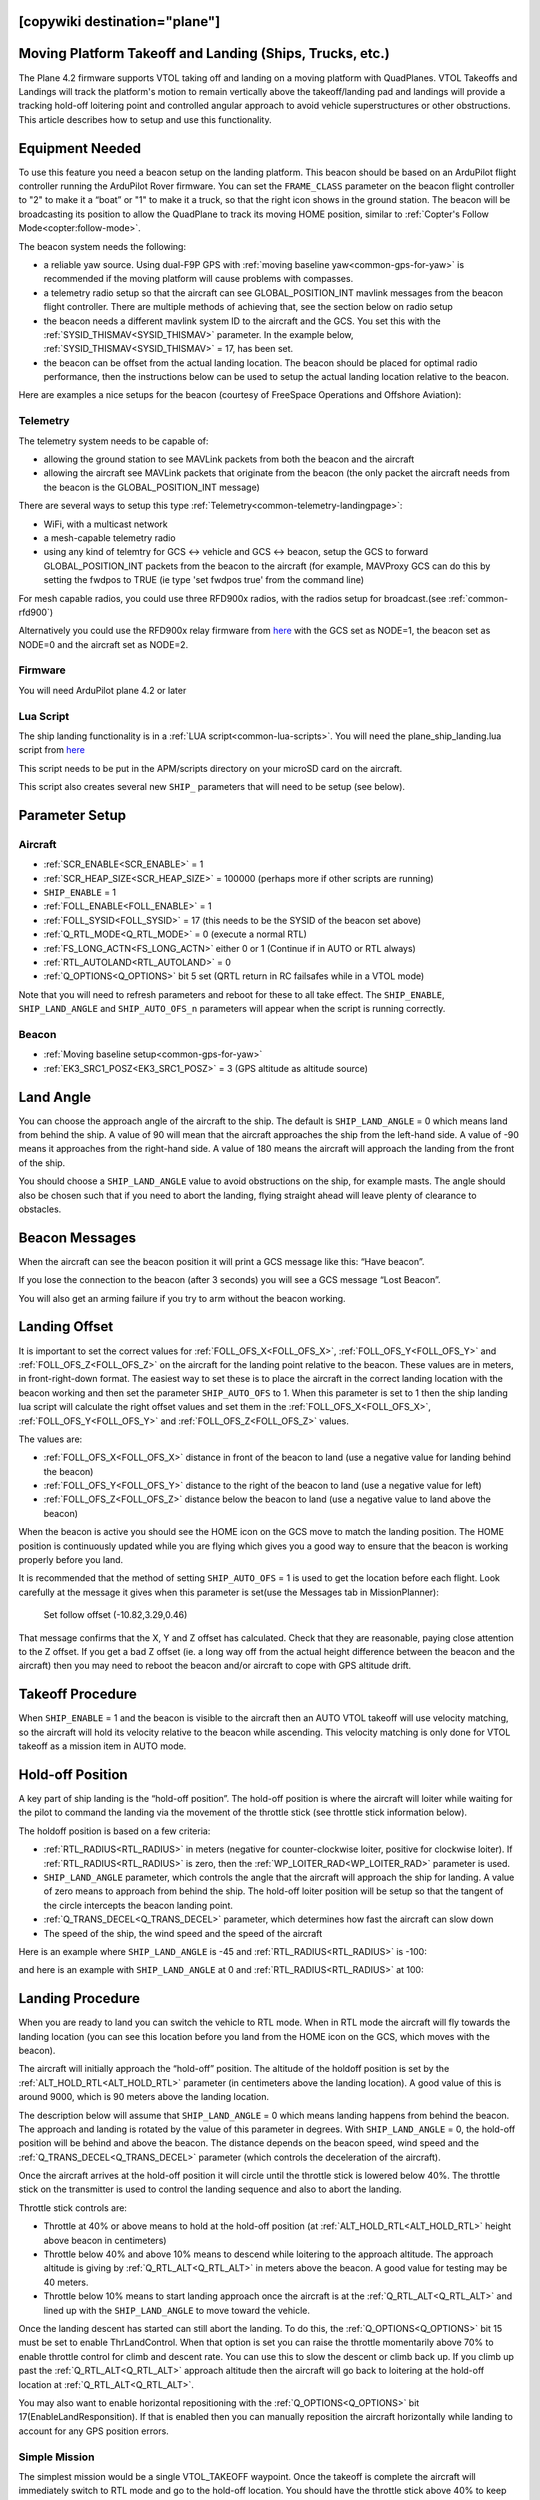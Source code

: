 .. _common-ship-landing:

[copywiki destination="plane"]
=========================================================
Moving Platform Takeoff and Landing (Ships, Trucks, etc.)
=========================================================

The Plane 4.2 firmware supports VTOL taking off and landing on a moving platform with QuadPlanes. VTOL Takeoffs and Landings will track the platform's motion to remain vertically above the takeoff/landing pad and landings will provide a tracking hold-off loitering point and controlled angular approach to avoid vehicle superstructures or other obstructions. This article describes how to setup and use this functionality.

Equipment Needed
================

To use this feature you need a beacon setup on the landing platform. This beacon should be based on an ArduPilot flight controller running the ArduPilot Rover firmware. You can set the ``FRAME_CLASS`` parameter on the beacon flight controller to "2" to make it a “boat” or "1" to make it a truck, so that the right icon shows in the ground station. The beacon will be broadcasting its position to allow the QuadPlane to track its moving HOME position, similar to :ref:`Copter's Follow Mode<copter:follow-mode>`.

.. image:: ../../../images/ship-landing.jpg

The beacon system needs the following:

- a reliable yaw source. Using dual-F9P GPS with :ref:`moving baseline yaw<common-gps-for-yaw>` is recommended if the moving platform will cause problems with compasses.
- a telemetry radio setup so that the aircraft can see GLOBAL_POSITION_INT mavlink messages from the beacon flight controller. There are multiple methods of achieving that, see the section below on radio setup
- the beacon needs a different mavlink system ID to the aircraft and the GCS. You set this with the :ref:`SYSID_THISMAV<SYSID_THISMAV>` parameter. In the example below, :ref:`SYSID_THISMAV<SYSID_THISMAV>` = 17, has been set.
- the beacon can be offset from the actual landing location. The beacon should be placed for optimal radio performance, then the instructions below can be used to setup the actual landing location relative to the beacon.

Here are examples a nice setups for the beacon (courtesy of FreeSpace Operations and Offshore Aviation):

.. image:: ../../../images/freespace-beacon.jpg

.. image:: ../../../images/offshore-aviation.jpg

Telemetry
---------
The telemetry system needs to be capable of:

- allowing the ground station to see MAVLink packets from both the beacon and the aircraft
- allowing the aircraft see MAVLink packets that originate from the beacon (the only packet the aircraft needs from the beacon is the GLOBAL_POSITION_INT message)

There are several ways to setup this type :ref:`Telemetry<common-telemetry-landingpage>`:

- WiFi, with a multicast network
- a mesh-capable telemetry radio
- using any kind of telemtry for GCS <-> vehicle and GCS <-> beacon, setup the GCS to forward GLOBAL_POSITION_INT packets from the beacon to the aircraft (for example, MAVProxy GCS can do this by setting the fwdpos to TRUE (ie type 'set fwdpos true' from the command line)

For mesh capable radios, you could use three RFD900x radios, with the radios setup for broadcast.(see :ref:`common-rfd900`)

Alternatively you could use the RFD900x relay firmware from `here <https://firmware.ardupilot.org/SiK/RFD900x-relay/>`__  with the GCS set as NODE=1, the beacon set as NODE=0 and the aircraft set as NODE=2.

Firmware
--------
You will need ArduPilot plane 4.2 or later

Lua Script
----------

The ship landing functionality is in a :ref:`LUA script<common-lua-scripts>`. You will need the plane_ship_landing.lua script from `here <https://github.com/ardupilot/ardupilot/blob/master/libraries/AP_Scripting/examples/plane_ship_landing.lua>`__

This script needs to be put in the APM/scripts directory on your microSD card on the aircraft.

This script also creates several new ``SHIP_`` parameters that will need to be setup (see below).

Parameter Setup
===============

Aircraft
--------

-  :ref:`SCR_ENABLE<SCR_ENABLE>` = 1
-  :ref:`SCR_HEAP_SIZE<SCR_HEAP_SIZE>` = 100000 (perhaps more if other scripts are running)
-  ``SHIP_ENABLE`` = 1
-  :ref:`FOLL_ENABLE<FOLL_ENABLE>` = 1
-  :ref:`FOLL_SYSID<FOLL_SYSID>` = 17 (this needs to be the SYSID of the beacon set above)
-  :ref:`Q_RTL_MODE<Q_RTL_MODE>` = 0 (execute a normal RTL)
-  :ref:`FS_LONG_ACTN<FS_LONG_ACTN>` either 0 or 1 (Continue if in AUTO or RTL always)
-  :ref:`RTL_AUTOLAND<RTL_AUTOLAND>` = 0
-  :ref:`Q_OPTIONS<Q_OPTIONS>` bit 5 set (QRTL return in RC failsafes while in a VTOL mode)

Note that you will need to refresh parameters and reboot for these to all take effect. The ``SHIP_ENABLE``, ``SHIP_LAND_ANGLE`` and ``SHIP_AUTO_OFS_n`` parameters will appear when the script is running correctly.

Beacon
------

- :ref:`Moving baseline setup<common-gps-for-yaw>`
- :ref:`EK3_SRC1_POSZ<EK3_SRC1_POSZ>` = 3 (GPS altitude as altitude source)

Land Angle
==========
You can choose the approach angle of the aircraft to the ship. The default is ``SHIP_LAND_ANGLE`` = 0 which means land from behind the ship. A value of 90 will mean that the aircraft approaches the ship from the left-hand side. A value of -90 means it approaches from the right-hand side. A value of 180 means the aircraft will approach the landing from the front of the ship.

You should choose a ``SHIP_LAND_ANGLE`` value to avoid obstructions on the ship, for example masts. The angle should also be chosen such that if you need to abort the landing, flying straight ahead will leave plenty of clearance to obstacles.

Beacon Messages
===============
When the aircraft can see the beacon position it will print a GCS message like this:
“Have beacon”.

If you lose the connection to the beacon (after 3 seconds) you will see a GCS message
“Lost Beacon”.

You will also get an arming failure if you try to arm without the beacon working.

Landing Offset
==============
It is important to set the correct values for :ref:`FOLL_OFS_X<FOLL_OFS_X>`, :ref:`FOLL_OFS_Y<FOLL_OFS_Y>` and :ref:`FOLL_OFS_Z<FOLL_OFS_Z>` on the aircraft for the landing point relative to the beacon. These values are in meters, in front-right-down format.
The easiest way to set these is to place the aircraft in the correct landing location with the beacon working and then set the parameter ``SHIP_AUTO_OFS`` to 1. When this parameter is set to 1 then the ship landing lua script will calculate the right offset values and set them in the :ref:`FOLL_OFS_X<FOLL_OFS_X>`, :ref:`FOLL_OFS_Y<FOLL_OFS_Y>` and :ref:`FOLL_OFS_Z<FOLL_OFS_Z>` values.

The values are:

-   :ref:`FOLL_OFS_X<FOLL_OFS_X>` distance in front of the beacon to land (use a negative value for landing behind the beacon)
-   :ref:`FOLL_OFS_Y<FOLL_OFS_Y>` distance to the right of the beacon to land (use a negative value for left)
-   :ref:`FOLL_OFS_Z<FOLL_OFS_Z>` distance below the beacon to land (use a negative value to land above the beacon)

When the beacon is active you should see the HOME icon on the GCS move to match the landing position. The HOME position is continuously updated while you are flying which gives you a good way to ensure that the beacon is working properly before you land.

It is recommended that the method of setting ``SHIP_AUTO_OFS`` = 1 is used to get the location before each flight. Look carefully at the message it gives when this parameter is set(use the Messages tab in MissionPlanner):

    Set follow offset (-10.82,3.29,0.46)

That message confirms that the X, Y and Z offset has calculated. Check that they are reasonable, paying close attention to the Z offset. If you get a bad Z offset (ie. a long way off from the actual height difference between the beacon and the aircraft) then you may need to reboot the beacon and/or aircraft to cope with GPS altitude drift.

Takeoff Procedure
=================
When ``SHIP_ENABLE`` = 1 and the beacon is visible to the aircraft then an AUTO VTOL takeoff will use velocity matching, so the aircraft will hold its velocity relative to the beacon while ascending. This velocity matching is only done for VTOL takeoff as a mission item in AUTO mode.

Hold-off Position
=================
A key part of ship landing is the “hold-off position”. The hold-off position is where the aircraft will loiter while waiting for the pilot to command the landing via the movement of the throttle stick (see throttle stick information below).

The holdoff position is based on a few criteria:

-  :ref:`RTL_RADIUS<RTL_RADIUS>` in meters (negative for counter-clockwise loiter, positive for clockwise loiter). If :ref:`RTL_RADIUS<RTL_RADIUS>` is zero, then the :ref:`WP_LOITER_RAD<WP_LOITER_RAD>` parameter is used.
-  ``SHIP_LAND_ANGLE`` parameter, which controls the angle that the aircraft will approach the ship for landing. A value of zero means to approach from behind the ship. The hold-off loiter position will be setup so that the tangent of the circle intercepts the beacon landing point.
-  :ref:`Q_TRANS_DECEL<Q_TRANS_DECEL>` parameter, which determines how fast the aircraft can slow down
- The speed of the ship, the wind speed and the speed of the aircraft

Here is an example where ``SHIP_LAND_ANGLE`` is -45 and :ref:`RTL_RADIUS<RTL_RADIUS>` is -100:

.. image:: ../../../images/landing-angle-zero.png

and here is an example with ``SHIP_LAND_ANGLE`` at 0 and :ref:`RTL_RADIUS<RTL_RADIUS>` at 100:

.. image:: ../../../images/landing-angle-45.png

Landing Procedure
=================
When you are ready to land you can switch the vehicle to RTL mode. When in RTL mode the aircraft will fly towards the landing location (you can see this location before you land from the HOME icon on the GCS, which moves with the beacon).

The aircraft will initially approach the “hold-off” position. The altitude of the holdoff position is set by the :ref:`ALT_HOLD_RTL<ALT_HOLD_RTL>` parameter (in centimeters above the landing location). A good value of this is around 9000, which is 90 meters above the landing location.

The description below will assume that ``SHIP_LAND_ANGLE`` = 0 which means landing happens from behind the beacon. The approach and landing is rotated by the value of this parameter in degrees.
With ``SHIP_LAND_ANGLE`` = 0, the hold-off position will be behind and above the beacon. The distance depends on the beacon speed, wind speed and the :ref:`Q_TRANS_DECEL<Q_TRANS_DECEL>` parameter (which controls the deceleration of the aircraft).

Once the aircraft arrives at the hold-off position it will circle until the throttle stick is lowered below 40%. The throttle stick on the transmitter is used to control the landing sequence and also to abort the landing.

Throttle stick controls are:

-  Throttle at 40% or above means to hold at the hold-off position (at :ref:`ALT_HOLD_RTL<ALT_HOLD_RTL>` height above beacon in centimeters)
-  Throttle below 40% and above 10% means to descend while loitering to the approach altitude. The approach altitude is giving by :ref:`Q_RTL_ALT<Q_RTL_ALT>` in meters above the beacon. A good value for testing may be 40 meters.
-  Throttle below 10% means to start landing approach once the aircraft is at the :ref:`Q_RTL_ALT<Q_RTL_ALT>` and lined up with the ``SHIP_LAND_ANGLE`` to move toward the vehicle.

Once the landing descent has started can still abort the landing. To do this, the :ref:`Q_OPTIONS<Q_OPTIONS>` bit 15 must be set to enable ThrLandControl. When that option is set you can raise the throttle momentarily above 70% to enable throttle control for climb and descent rate. You can use this to slow the descent or climb back up. If you climb up past the :ref:`Q_RTL_ALT<Q_RTL_ALT>` approach altitude then the aircraft will go back to loitering at the hold-off location at :ref:`Q_RTL_ALT<Q_RTL_ALT>`.

You may also want to enable horizontal repositioning with the :ref:`Q_OPTIONS<Q_OPTIONS>` bit 17(EnableLandResponsition). If that is enabled then you can manually reposition the aircraft horizontally while landing to account for any GPS position errors.

Simple Mission
--------------
The simplest mission would be a single VTOL_TAKEOFF waypoint. Once the takeoff is complete the aircraft will immediately switch to RTL mode and go to the hold-off location. You should have the throttle stick above 40% to keep the aircraft circling at the hold-off location. This very simple mission is good for ship operations as it does not have specific latitude/longitude, so will work wherever the ship is.

You could also switch to a fixed wing mode just before reaching the takeoff altitude you set, then fly under pilot control and when ready to land, simply switch back into AUTO to RTL and land.

Simulation
==========

To simulate a QuadPlane ship landing:

#. Copy the plane_ship_landing.lua LUA script, into the /scripts directory where you will run the simulation
#. Run the following commands for Linux SITL:

.. code-block:: bash

    sim_vehicle.py -v plane -f quadplane --console --map -w  /start SITL with default params
    param set sim_ship_enable 1                              /Enable ship sim
    param set scr_enable 1                                   /Enable scripting on QuadPlane
    param ftp                                                /Refresh params to see SCR_ params
    param set scr_heap_size 100000                           /Set memory large enough to run script
    reboot                                                   /Reboot and start running script
    param set ship_enable 1                                  /Enable script action

3. Then setup a mission item: VTOL_TAKEOFF to the desired altitude
#. Enter:

.. code-block:: bash

   mode auto
   arm throttle                                              /Takeoff will begin
   rc 3 1500                                                 /Raise throttle to allow hold-off loiter

The QuadPlane will takeoff and then execute an RTL to the hold-off point and wait until the throttle is lowered (rc 3 1000) to start the landing.


Credit:

Many thanks to SpektreWorks for funding a lot of the work on ship landing support!
